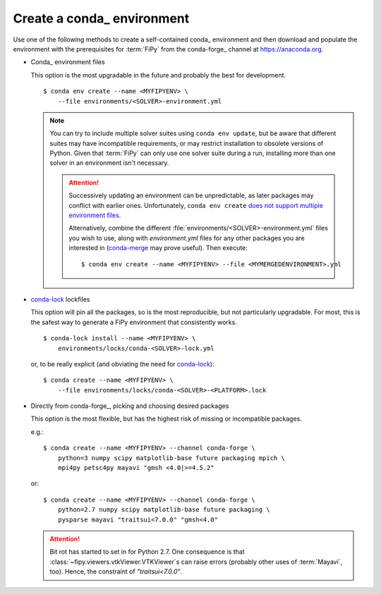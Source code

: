 .. _CREATE_CONDA_ENVIRONMENT:

Create a conda_ environment
===========================

Use one of the following methods to create a self-contained conda_
environment and then download and populate the environment with the
prerequisites for :term:`FiPy` from the conda-forge_ channel at
https://anaconda.org.

* Conda_ environment files

  This option is the most upgradable in the future and probably the best
  for development.

  ::

    $ conda env create --name <MYFIPYENV> \
        --file environments/<SOLVER>-environment.yml

  .. note::

     You can try to include multiple solver suites using ``conda env
     update``, but be aware that different suites may have incompatible
     requirements, or may restrict installation to obsolete versions of
     Python.  Given that :term:`FiPy` can only use one solver suite during
     a run, installing more than one solver in an environment isn't
     necessary.

     .. attention::

        Successively updating an environment can be unpredictable, as later
        packages may conflict with earlier ones.  Unfortunately, ``conda
        env create`` `does not support multiple environment files
        <https://github.com/conda/conda/issues/9294>`_.

        Alternatively, combine the different
        :file:`environments/<SOLVER>-environment.yml` files you wish to
        use, along with `environment.yml` files for any other packages you
        are interested in (`conda-merge
        <https://github.com/amitbeka/conda-merge>`_ may prove useful).
        Then execute::

          $ conda env create --name <MYFIPYENV> --file <MYMERGEDENVIRONMENT>.yml

* conda-lock_ lockfiles

  This option will pin all the packages, so is the most reproducible, but
  not particularly upgradable.  For most, this is the safest way to
  generate a FiPy environment that consistently works.

  ::

    $ conda-lock install --name <MYFIPYENV> \
        environments/locks/conda-<SOLVER>-lock.yml

  or, to be really explicit (and obviating the need for conda-lock_)::

    $ conda create --name <MYFIPYENV> \
        --file environments/locks/conda-<SOLVER>-<PLATFORM>.lock

* Directly from conda-forge_, picking and choosing desired packages

  This option is the most flexible, but has the highest risk of missing or
  incompatible packages.

  e.g.::

    $ conda create --name <MYFIPYENV> --channel conda-forge \
        python=3 numpy scipy matplotlib-base future packaging mpich \
        mpi4py petsc4py mayavi "gmsh <4.0|>=4.5.2"

  or::

    $ conda create --name <MYFIPYENV> --channel conda-forge \
        python=2.7 numpy scipy matplotlib-base future packaging \
        pysparse mayavi "traitsui<7.0.0" "gmsh<4.0"

  .. attention::

     Bit rot has started to set in for Python 2.7.  One consequence is that
     :class:`~fipy.viewers.vtkViewer.VTKViewer`\s can raise errors
     (probably other uses of :term:`Mayavi`, too). Hence, the constraint
     of `"traitsui<7.0.0"`.

.. _conda-lock: https://github.com/conda/conda-lock

